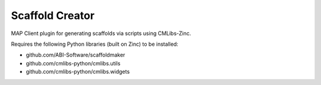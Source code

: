 Scaffold Creator
================

MAP Client plugin for generating scaffolds via scripts using CMLibs-Zinc.

Requires the following Python libraries (built on Zinc) to be installed:

- github.com/ABI-Software/scaffoldmaker
- github.com/cmlibs-python/cmlibs.utils
- github.com/cmlibs-python/cmlibs.widgets
